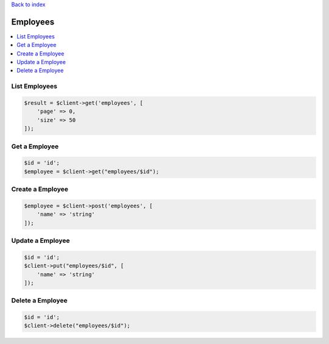 .. title:: Employees

`Back to index <index.rst>`_

=========
Employees
=========

.. contents::
    :local:


List Employees
``````````````

.. code-block:: php
    
    $result = $client->get('employees', [
        'page' => 0,
        'size' => 50
    ]);


Get a Employee
``````````````

.. code-block:: php
    
    $id = 'id';
    $employee = $client->get("employees/$id");


Create a Employee
`````````````````

.. code-block:: php
    
    $employee = $client->post('employees', [
        'name' => 'string'
    ]);


Update a Employee
`````````````````

.. code-block:: php
    
    $id = 'id';
    $client->put("employees/$id", [
        'name' => 'string'
    ]);


Delete a Employee
`````````````````

.. code-block:: php
    
    $id = 'id';
    $client->delete("employees/$id");
